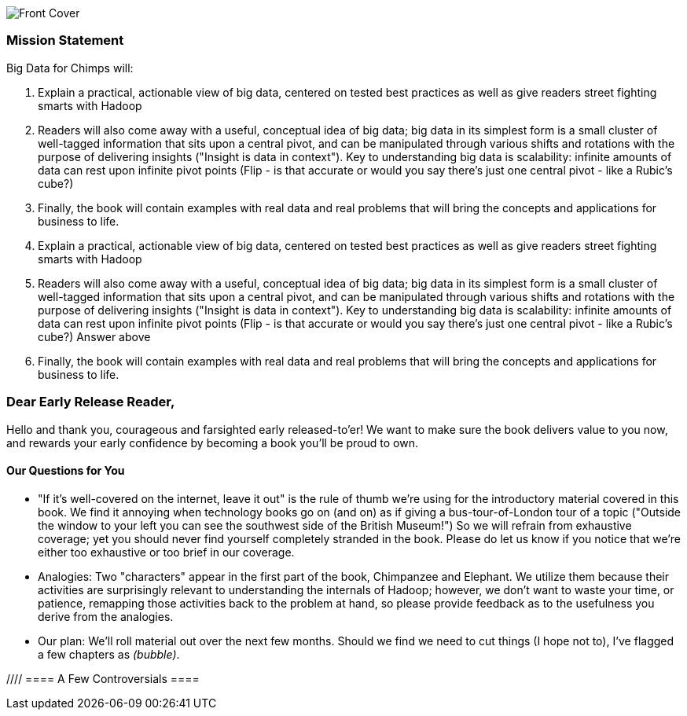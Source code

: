 // :author:     Philip (flip) Kromer
// :doctype: 	book
// :toc:
// :icons:
// :lang: 	en
// :encoding: 	utf-8

image::images/front_cover.jpg[Front Cover]

=== Mission Statement ===

Big Data for Chimps will:

1.  Explain a practical, actionable view of big data, centered on tested best practices as well as give readers street fighting smarts with Hadoop
2.  Readers will also come away with a useful, conceptual idea of big data;  big data in its simplest form is a small cluster of well-tagged information that sits upon a central pivot, and can be manipulated through various shifts and rotations with the purpose of delivering insights ("Insight is data in context").  Key to understanding big data is scalability:  infinite amounts of data can rest upon infinite pivot points (Flip - is that accurate or would you say there's just one central pivot - like a Rubic's cube?)
3.  Finally, the book will contain examples with real data and real problems that will bring the concepts and applications for business to life. 

1.  Explain a practical, actionable view of big data, centered on tested best practices as well as give readers street fighting smarts with Hadoop
2.  Readers will also come away with a useful, conceptual idea of big data;  big data in its simplest form is a small cluster of well-tagged information that sits upon a central pivot, and can be manipulated through various shifts and rotations with the purpose of delivering insights ("Insight is data in context").  Key to understanding big data is scalability:  infinite amounts of data can rest upon infinite pivot points (Flip - is that accurate or would you say there's just one central pivot - like a Rubic's cube?) Answer above
3.  Finally, the book will contain examples with real data and real problems that will bring the concepts and applications for business to life.


=== Dear Early Release Reader, ===

Hello and thank you, courageous and farsighted early released-to'er! We want to make sure the book delivers value to you now, and rewards your early confidence by becoming a book you'll be proud to own.

==== Our Questions for You ==== 

* "If it's well-covered on the internet, leave it out" is the rule of thumb we're using for the introductory material covered in this book. We find it annoying when technology books go on (and on) as if giving a bus-tour-of-London tour of a topic ("Outside the window to your left you can see the southwest side of the British Museum!") So we will refrain from exhaustive coverage; yet you should never find yourself completely stranded in the book. Please do let us know if you notice that we're either too exhaustive or too brief in our coverage.  

* Analogies: Two "characters" appear in the first part of the book, Chimpanzee and Elephant.  We utilize them because their activities are surprisingly relevant to understanding the internals of Hadoop; however, we don't want to waste your time, or patience, remapping those activities back to the problem at hand, so please provide feedback as to the usefulness you derive from the analogies.  

* Our plan:  We'll roll material out over the next few months. Should we find we need to cut things (I hope not to), I've flagged a few chapters as _(bubble)_.

//// ==== A Few Controversials ====
////
//// Insert from later section Amy

==== We Want Your Feedback ====

* The http://github.com/infochimps-labs/big_data_for_chimps[source code for the book] -- all the prose, images, the whole works -- is on github at `http://github.com/infochimps-labs/big_data_for_chimps`.

* Contact us! If you have questions, comments or complaints, the http://github.com/infochimps-labs/big_data_for_chimps/issues[issue tracker] http://github.com/infochimps-labs/big_data_for_chimps/issues is the best forum for sharing those. If you'd like something more direct, please email meghan@oreilly.com (the ever-patient editor) and flip@infochimps.com (your eager author). Please include both of us.

OK! On to the book. Or, on to the introductory parts of the book and then the book.


[[about]]
=== About  ===

==== How We're Writing This Book ====

I plan to push chapters to the publicly-viewable http://github.com/infochimps-labs/big_data_for_chimps['Hadoop for Chimps' git repo] as they are written, and to post them periodically to the http://blog.infochimps.com[Infochimps blog] after minor cleanup.

We really mean it about the git social-coding thing -- please https://github.com/blog/622-inline-commit-notes[comment] on the text, http://github.com/infochimps-labs/big_data_for_chimps/issues[file issues] and send pull requests. However! We might not use your feedback, no matter how dazzlingly cogent it is; and while we are soliciting comments from readers, we are not seeking content from collaborators.

[[about_is_for]]
==== Who This Book Is For ====

We'd like for you to be familiar with at least one programming language, but it doesn't have to be Ruby. Familiarity with SQL will help a bit, but isn't essential.

Most importantly, you should have an actual project in mind that requires a big data toolkit to solve -- a problem that requires scaling out across multiple machines. If you don't already have a project in mind but really want to learn about the big data toolkit, take a quick browse through the exercises. At least a few of them should have you jumping up and down with excitement to learn this stuff.

[[about_is_not_for]]
==== Who This Book Is Not For ====

This is not "Hadoop the Definitive Guide" (that's been written, and well); this is more like "Hadoop: a Highly Opinionated Guide".  The only coverage of how to use the bare Hadoop API is to say "In most cases, don't". We recommend storing your data in one of several highly space-inefficient formats and in many other ways encourage you to willingly trade a small performance hit for a large increase in programmer joy. The book has a relentless emphasis on writing *scalable* code, but no content on writing *performant* code beyond the advice that the best path to a 2x speedup is to launch twice as many machines.

That is because for almost everyone, the cost of the cluster is far less than the opportunity cost of the data scientists using it. If you have not just big data but huge data -- let's say somewhere north of 100 terabytes -- then you will need to make different tradeoffs for jobs that you expect to run repeatedly in production.

The book does have some content on machine learning with Hadoop, on provisioning and deploying Hadoop, and on a few important settings. But it does not cover advanced algorithms, operations or tuning in any real depth.

==== Hadoop ====

In Doug Cutting's words, Hadoop is the "kernel of the big-data operating system". It's the dominant batch-processing solution, has both commercial enterprise support and a huge open source community, runs on every platform and cloud, and there are no signs any of that will change in the near term. 

The code in this book will run unmodified on your laptop computer and on an industrial-strength Hadoop cluster. (Of course you will need to use a reduced data set for the laptop). You do need a Hadoop installation of some sort -- Appendix (TODO: ref) describes your options, including instructions for running hadoop on a multi-machine cluster in the public cloud -- for a few dollars a day you can analyze terabyte-scale datasets.

==== A Note on Ruby and Wukong ====

We've chosen Ruby for two reasons. First, it's one of several high-level languages (along with Python, Scala, R and others) that have both excellent Hadoop frameworks and widespread support. More importantly, Ruby is a very readable language -- the closest thing to practical pseudocode we know. The code samples provided should map cleanly to those high-level languages, and the approach we recommend is available in any language.

In particular, we've chosen the Ruby-language Wukong framework. We're the principal authors, but it's open-source and widely used. It's also the only framework I'm aware of that runs on both Hadoop and Storm+Trident.

==== Helpful Reading ====

* Hadoop the Definitive Guide by Tom White is a must-have. Don't try to absorb its whole -- the most powerful parts of Hadoop are its simplest parts -- but you'll refer to often it as your applications reach production.
* Hadoop Operations by Eric Sammer -- hopefully you can hand this to someone else, but the person who runs your hadoop cluster will eventually need this guide to configuring and hardening a large production cluster.
* "Big Data: principles and best practices of scalable realtime data systems" by Nathan Marz
* ...


[[about_coverage]]
==== What This Book Covers ====

'Big Data for Chimps' shows you how to solve important hard problems using simple, fun, elegant tools.

Geographic analysis is an important hard problem. To understand a disease outbreak in Europe, you need to see the data from Zurich in the context of Paris, Milan, Frankfurt and Munich; but to understand the situation in Munich requires context from Zurich, Prague and Vienna; and so on. How do you understand the part when you can't hold the whole world in your hand?

Finding patterns in massive event streams is an important hard problem. Most of the time, there aren't earthquakes -- but the patterns that will let you predict one in advance lie within the data from those quiet periods. How do you compare the trillions of subsequences in billions of events, each to each other, to find the very few that matter? Once you have those patterns, how do you react to them in real-time?

We've chosen case studies anyone can understand that generalize to problems like those and the problems you're looking to solve. Our goal is to equip you with:

* How to think at scale -- equipping you with a deep understanding of how to break a problem into efficient data transformations, and of how data must flow through the cluster to effect those transformations.
* Detailed example programs applying Hadoop to interesting problems in context
* Advice and best practices for efficient software development

All of the examples use real data, and describe patterns found in many problem domains:

* Statistical Summaries
* Identify patterns and groups in the data
* Searching, filtering and herding records in bulk
* Advanced queries against spatial or time-series data sets.

The emphasis on simplicity and fun should make this book especially appealing to beginners, but this is not an approach you'll outgrow. We've found it's the most powerful and valuable approach for creative analytics. One of our maxims is "Robots are cheap, Humans are important": write readable, scalable code now and find out later whether you want a smaller cluster. The code you see is adapted from programs we write at Infochimps to solve enterprise-scale business problems, and these simple high-level transformations (most of the book) plus the occasional Java extension (chapter XXX) meet our needs.

==== What This Book Does Not Cover ====

We are not currently planning to cover Hive.  The Pig scripts will translate naturally for folks who are already familiar with it.  There will be a brief section explaining why you might choose it over Pig, and why I chose it over Hive. If there's popular pressure I may add a "translation guide".

Other things we do not plan to include:

* Installing or maintaining Hadoop
* we will cover how to design HBase schema, but not how to use HBase as _database_
* Other map-reduce-like platforms (disco, spark, etc), or other frameworks (MrJob, Scalding, Cascading)
* At a few points we'll use Mahout, R, D3.js and Unix text utils (cut/wc/etc), but only as tools for an immediate purpose. I can't justify going deep into any of them; there are whole O'Reilly books on each.

==== Chimpanzee and Elephant

Starting with Chapter 2, you'll meet the zealous members of the Chimpanzee and Elephant Computing Company. Elephants have prodgious memories and move large heavy volumes with ease. They'll give you a physical analogue for using relationships to assemble data into context, and help you understand what's easy and what's hard in moving around massive amounts of data. Chimpanzees are clever but can only think about one thing at a time. They'll show you how to write simple transformations with a single concern and how to analyze a petabytes data with no more than megabytes of working space.

Together, they'll equip you with a physical metaphor for how to work with data at scale.


==== What's Covered in This Book? ====

///Revise each chapter summary into paragraph form, as you've done for Chapter 1.  This can stay in the final book. Amy////

Most of the chapters have exercises included. If you're a beginning user, I highly recommend you work out at least one exercise from each chapter. Deep learning will come less from having the book in front of you as you _read_ it than from having the book next to you while you *write* code inspired by it.  There are sample solutions and result datasets on the book's website.  

Chapter 1. *First Exploration*: A walkthrough of problem you'd use Hadoop to solve, showing the workflow and thought process. Hadoop asks you to write code poems that compose what we'll call _transforms_ (process records independently) and _pivots_ (restructure data).

Chapter 2. *Simple Transform*: Chimpanzee and Elephant are hired to translate the works of Shakespeare to every language; you'll take over the task of translating text to Pig Latin. This is an "embarrasingly parallel" problem, so we can learn the mechanics of launching a job and a coarse understanding of the HDFS without having to think too hard.
  - Chimpanzee and Elephant start a business
  - Pig Latin translation
  - Your first job: test at commandline
  - Run it on cluster
  - Input Splits
  - Why Hadoop I: Simple Parallelism

Chapter 3. *Transform-Pivot Job*: C&E help SantaCorp optimize the Christmas toymaking process, demonstrating the essential problem of data locality (the central challenge of Big Data). We'll follow along with a job requiring map and reduce, and learn a bit more about Wukong (a Ruby-language framework for Hadoop).
  - Locality: the central challenge of distributed computing
  - The Hadoop Haiku

Chapter 4. *First Exploration: Geographic Flavor* pt II

5. *The Hadoop Toolset*
  - toolset overview
  - launching and debugging jobs
  - overview of wukong
  - overview of pig

6. *Filesystem Mojo*
  - dumping, listing, moving and manipulating files on the HDFS and local filesystems

7. *Server Log Processing*:
  - Parsing logs and using regular expressions
  - Histograms and time series of pageviews
  - Geolocate visitors based on IP
  - (Ab)Using Hadoop to stress-test your web server

9. *Statistics*:
  - Summarizing: Averages, Percentiles, and Normalization
  - Sampling responsibly: it's harder and more important than you think
  - Statistical aggregates and the danger of large numbers

10. *Time Series*

11. *Geographic Data*:
  - Spatial join (find all UFO sightings near Airports)
  -

12. *`cat` herding*
  - total sort
  - transformations from the commandline (grep, cut, wc, etc)
  - pivots from the commandline (head, sort, etc)
  - commandline workflow tips
  - advanced hadoop filesystem (chmod, setrep, fsck)

13. *Data Munging (Semi-Structured Data)*: The dirty art of data munging. It's a sad fact, but too often the bulk of time spent on a data exploration is just getting the data ready. We'll show you street-fighting tactics that lessen the time and pain. Along the way, we'll prepare the datasets to be used throughout the book:
  - Wikipedia Articles: Every English-language article (12 million) from Wikipedia.
  - Wikipedia Pageviews: Hour-by-hour counts of pageviews for every Wikipedia article since 2007.
  - US Commercial Airline Flights: every commercial airline flight since 1987
  - Hourly Weather Data: a century of weather reports, with hourly global coverage since the 1950s.
  - "Star Wars Kid" weblogs: large collection of apache webserver logs from a popular internet site (Andy Baio's waxy.org).

14. Interlude I: *Organizing Data*:
  - How to design your data models
  - How to serialize their contents (orig, scratch, prod)
  - How to organize your scripts and your data

16. *Machine Learning without Grad School*: We'll combine the record of every commercial flight since 1987 with the hour-by-hour weather data to predict flight delays using
  - Naive Bayes
  - Logistic Regression
  - Random Forest (using Mahout)
  We'll equip you with a picture of how they work, but won't go into the math of how or why. We will show you how to choose a method, and how to cheat to win.

17. Interlude II: *Best Practices and Pedantic Points of style*
  - Pedantic Points of Style
  - Best Practices
  - How to Think: there are several design patterns for how to pivot your data, like Message Passing (objects send records to meet together); Set Operations (group, distinct, union, etc); Graph Operations (breadth-first search). Taken as a whole, they're equivalent; with some experience under your belt it's worth learning how to fluidly shift among these different models.
  - Why Hadoop
  - robots are cheap, people are important

18. *Hadoop Native Java API*
  - don't

19. *Advanced Pig*
  - Specialized joins that can dramatically speed up (or make feasible) your data transformations
  - Basic UDF
  - why algebraic UDFs are awesome and how to be algebraic
  - Custom Loaders
  - Performance efficiency and tunables

20.  *Data Modeling for HBase-style Database*

21. *Hadoop Internals*
  - What happens wte* code inspired by it. There are sample solutions and result datasets on the book's website.

Feel free to hop around among chapters; the application chapters don't have large dependencies on earlier chapters.hen a job is launched
  - A shallow dive into the HDFS

22. *Hadoop Tuning*
  - Tuning for the Wise and Lazy
  - Tuning for the Brave and Foolish
  - The USE Method for understanding performance and diagnosing problems

23. *Overview of Datasets and Scripts*
 - Datasets
   - Wikipedia (corpus, pagelinks, pageviews, dbpedia, geolocations)
   - Airline Flights
   - UFO Sightings
   - Global Hourly Weather
   - Waxy.org "Star Wars Kid" Weblogs
 - Scripts

24. *Cheatsheets*:
  - Regular Expressions
  - Sizes of the Universe
  - Hadoop Tuning & Configuration Variables

25. *Appendix*:

Excised:

8. *Text Processing*: We'll show how to combine powerful existing libraries with hadoop to do effective text handling and Natural Language Processing:
  - Indexing documents
  - Tokenizing documents using Lucene
  - Pointwise Mutual Information
  - K-means Clustering

15. *Graph Processing*:
  - Graph Representations
  - Community Extraction: Use the page-to-page links in Wikipedia to identify similar documents
  - Pagerank (centrality): Reconstruct pageview paths from web logs, and use them to identify important pages

==== How to Contact Us ====
////Flip feel free to add your contact information (Twitter, email)  Amy////

Please address comments and questions concerning this book to the publisher:

O'Reilly Media, Inc.
1005 Gravenstein Highway North
Sebastopol, CA 95472
(707) 829-0515 (international or local)

To comment or ask technial questions about this book, send email to bookquestions@oreilly.com
